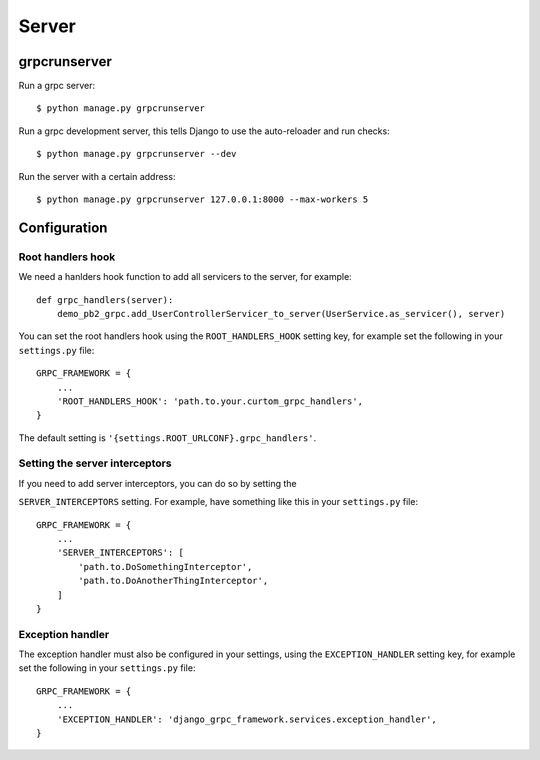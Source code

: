 .. _server:

Server
======

grpcrunserver
-------------

Run a grpc server::

    $ python manage.py grpcrunserver

Run a grpc development server, this tells Django to use the auto-reloader and
run checks::

    $ python manage.py grpcrunserver --dev

Run the server with a certain address::

    $ python manage.py grpcrunserver 127.0.0.1:8000 --max-workers 5


Configuration
-------------

Root handlers hook
```````````````````

We need a hanlders hook function to add all servicers to the server, for
example::

    def grpc_handlers(server):
        demo_pb2_grpc.add_UserControllerServicer_to_server(UserService.as_servicer(), server)

You can set the root handlers hook using the ``ROOT_HANDLERS_HOOK`` setting
key, for example set the following in your ``settings.py`` file::

    GRPC_FRAMEWORK = {
        ...
        'ROOT_HANDLERS_HOOK': 'path.to.your.curtom_grpc_handlers',
    }

The default setting is ``'{settings.ROOT_URLCONF}.grpc_handlers'``.

Setting the server interceptors
```````````````````````````````

If you need to add server interceptors, you can do so by setting the

``SERVER_INTERCEPTORS`` setting.  For example, have something like this
in your ``settings.py`` file::

    GRPC_FRAMEWORK = {
        ...
        'SERVER_INTERCEPTORS': [
            'path.to.DoSomethingInterceptor',
            'path.to.DoAnotherThingInterceptor',
        ]
    }

Exception handler
```````````````````

The exception handler must also be configured in your settings, using the
``EXCEPTION_HANDLER`` setting key, for example set the following in your
``settings.py`` file::

    GRPC_FRAMEWORK = {
        ...
        'EXCEPTION_HANDLER': 'django_grpc_framework.services.exception_handler',
    }

